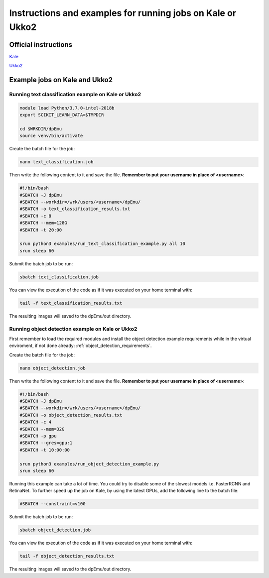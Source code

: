 .. _cluster_instructions:

Instructions and examples for running jobs on Kale or Ukko2
-----------------------------------------------------------

Official instructions
^^^^^^^^^^^^^^^^^^^^^

`Kale <https://wiki.helsinki.fi/display/it4sci/Kale+User+Guide>`_ 

`Ukko2 <https://wiki.helsinki.fi/display/it4sci/Ukko2+User+Guide>`_

Example jobs on Kale and Ukko2
^^^^^^^^^^^^^^^^^^^^^^^^^^^^^^

Running text classification example on Kale or Ukko2
"""""""""""""""""""""""""""""""""""""""""""""""""""""

.. code-block:: bash

    module load Python/3.7.0-intel-2018b
    export SCIKIT_LEARN_DATA=$TMPDIR

    cd $WRKDIR/dpEmu
    source venv/bin/activate


Create the batch file for the job:

.. code-block:: bash

    nano text_classification.job

Then write the following content to it and save the file. **Remember to put your username in place of <username>**:

.. code-block:: bash

    #!/bin/bash
    #SBATCH -J dpEmu
    #SBATCH --workdir=/wrk/users/<username>/dpEmu/
    #SBATCH -o text_classification_results.txt
    #SBATCH -c 8
    #SBATCH --mem=128G
    #SBATCH -t 20:00

    srun python3 examples/run_text_classification_example.py all 10
    srun sleep 60

Submit the batch job to be run:

.. code-block:: bash

    sbatch text_classification.job

You can view the execution of the code as if it was executed on your home terminal with:

.. code-block:: bash

    tail -f text_classification_results.txt

The resulting images will saved to the dpEmu/out directory.

Running object detection example on Kale or Ukko2
"""""""""""""""""""""""""""""""""""""""""""""""""

First remember to load the required modules and install the object detection example requirements while in the virtual enviroment, if not done already:
:ref:`object_detection_requirements`.

Create the batch file for the job:

.. code-block:: bash

    nano object_detection.job

Then write the following content to it and save the file. **Remember to put your username in place of <username>**:

.. code-block:: bash

    #!/bin/bash
    #SBATCH -J dpEmu
    #SBATCH --workdir=/wrk/users/<username>/dpEmu/
    #SBATCH -o object_detection_results.txt
    #SBATCH -c 4
    #SBATCH --mem=32G
    #SBATCH -p gpu
    #SBATCH --gres=gpu:1
    #SBATCH -t 10:00:00

    srun python3 examples/run_object_detection_example.py
    srun sleep 60

Running this example can take a lot of time. You could try to disable some of the slowest models i.e. FasterRCNN and RetinaNet. To further speed up the job on Kale, by using the latest GPUs, add the following line to the batch file:

.. code-block:: bash

    #SBATCH --constraint=v100

Submit the batch job to be run:

.. code-block:: bash

    sbatch object_detection.job

You can view the execution of the code as if it was executed on your home terminal with:

.. code-block:: bash

    tail -f object_detection_results.txt

The resulting images will saved to the dpEmu/out directory.